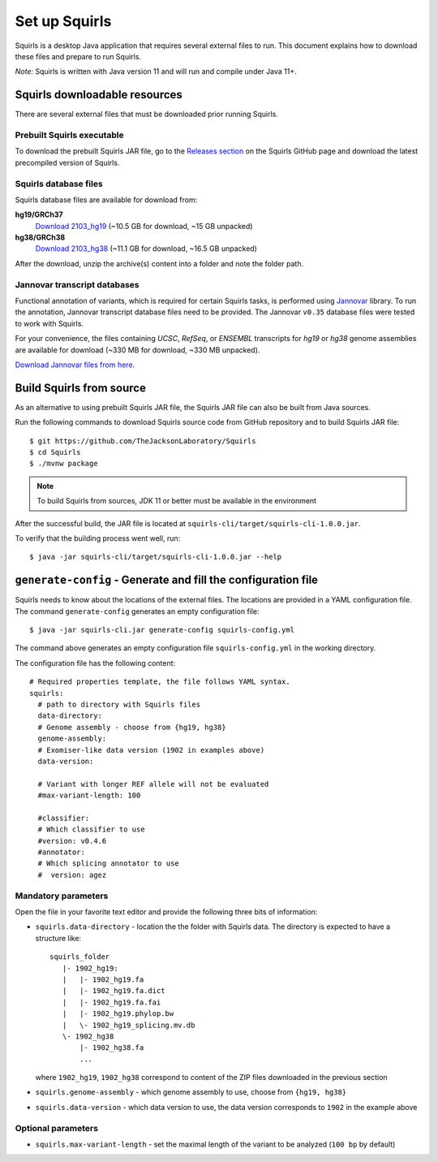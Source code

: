 .. _rstsetup:

Set up Squirls
==============

Squirls is a desktop Java application that requires several external files to run. This document explains how to download
these files and prepare to run Squirls.

*Note:*
Squirls is written with Java version 11 and will run and compile under Java 11+.

Squirls downloadable resources
^^^^^^^^^^^^^^^^^^^^^^^^^^^^^^

There are several external files that must be downloaded prior running Squirls.

Prebuilt Squirls executable
~~~~~~~~~~~~~~~~~~~~~~~~~~~

To download the prebuilt Squirls JAR file, go to the
`Releases section <https://github.com/TheJacksonLaboratory/Squirls/releases>`_
on the Squirls GitHub page and download the latest precompiled version of Squirls.

Squirls database files
~~~~~~~~~~~~~~~~~~~~~~

Squirls database files are available for download from:

**hg19/GRCh37**
  `Download 2103_hg19 <https://squirls.s3.amazonaws.com/2103_hg19.zip>`_ (~10.5 GB for download, ~15 GB unpacked)

**hg38/GRCh38**
  `Download 2103_hg38 <https://squirls.s3.amazonaws.com/2103_hg38.zip>`_ (~11.1 GB for download, ~16.5 GB unpacked)

After the download, unzip the archive(s) content into a folder and note the folder path.

.. _download-jannovar-ref:

Jannovar transcript databases
~~~~~~~~~~~~~~~~~~~~~~~~~~~~~

Functional annotation of variants, which is required for certain Squirls tasks, is performed using `Jannovar`_ library.
To run the annotation, Jannovar transcript database files need to be provided. The Jannovar ``v0.35`` database files were
tested to work with Squirls.

For your convenience, the files containing *UCSC*, *RefSeq*, or *ENSEMBL* transcripts
for *hg19* or *hg38* genome assemblies are available for download (~330 MB for download, ~330 MB unpacked).

`Download Jannovar files from here <https://squirls.s3.amazonaws.com/jannovar_v0.35.zip>`_.


Build Squirls from source
^^^^^^^^^^^^^^^^^^^^^^^^^

As an alternative to using prebuilt Squirls JAR file, the Squirls JAR file can also be built from Java sources.

Run the following commands to download Squirls source code from GitHub repository and to build Squirls JAR file::

  $ git https://github.com/TheJacksonLaboratory/Squirls
  $ cd Squirls
  $ ./mvnw package

.. note::
  To build Squirls from sources, JDK 11 or better must be available in the environment

After the successful build, the JAR file is located at ``squirls-cli/target/squirls-cli-1.0.0.jar``.

To verify that the building process went well, run::

  $ java -jar squirls-cli/target/squirls-cli-1.0.0.jar --help

.. _generate-config-ref:

``generate-config`` - Generate and fill the configuration file
^^^^^^^^^^^^^^^^^^^^^^^^^^^^^^^^^^^^^^^^^^^^^^^^^^^^^^^^^^^^^^

Squirls needs to know about the locations of the external files. The locations are provided in a YAML configuration file.
The command ``generate-config`` generates an empty configuration file::

  $ java -jar squirls-cli.jar generate-config squirls-config.yml


The command above generates an empty configuration file ``squirls-config.yml`` in the working directory.

The configuration file has the following content::

  # Required properties template, the file follows YAML syntax.
  squirls:
    # path to directory with Squirls files
    data-directory:
    # Genome assembly - choose from {hg19, hg38}
    genome-assembly:
    # Exomiser-like data version (1902 in examples above)
    data-version:

    # Variant with longer REF allele will not be evaluated
    #max-variant-length: 100

    #classifier:
    # Which classifier to use
    #version: v0.4.6
    #annotator:
    # Which splicing annotator to use
    #  version: agez


Mandatory parameters
~~~~~~~~~~~~~~~~~~~~

Open the file in your favorite text editor and provide the following three bits of information:

- ``squirls.data-directory`` - location the the folder with Squirls data. The directory is expected to have a structure like::

    squirls_folder
       |- 1902_hg19:
       |   |- 1902_hg19.fa
       |   |- 1902_hg19.fa.dict
       |   |- 1902_hg19.fa.fai
       |   |- 1902_hg19.phylop.bw
       |   \- 1902_hg19_splicing.mv.db
       \- 1902_hg38
           |- 1902_hg38.fa
           ...

  where ``1902_hg19``, ``1902_hg38`` correspond to content of the ZIP files downloaded in the previous section

- ``squirls.genome-assembly`` - which genome assembly to use, choose from ``{hg19, hg38}``

- ``squirls.data-version`` - which data version to use, the data version corresponds to ``1902`` in the example above


Optional parameters
~~~~~~~~~~~~~~~~~~~

- ``squirls.max-variant-length`` - set the maximal length of the variant to be analyzed (``100 bp`` by default)

.. _Jannovar: https://pubmed.ncbi.nlm.nih.gov/24677618
